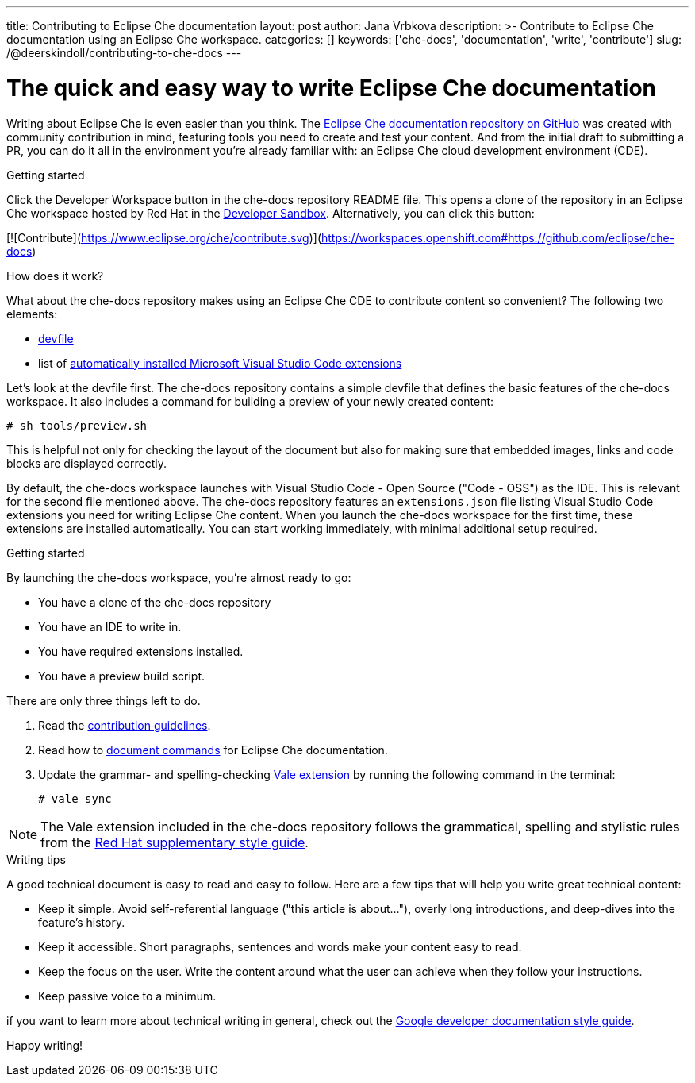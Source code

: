 ---
title: Contributing to Eclipse Che documentation
layout: post
author: Jana Vrbkova
description: >-
  Contribute to Eclipse Che documentation using an Eclipse Che workspace.
categories: []
keywords: ['che-docs', 'documentation', 'write', 'contribute']
slug: /@deerskindoll/contributing-to-che-docs
---

= The quick and easy way to write Eclipse Che documentation

Writing about Eclipse Che is even easier than you think.
The link:https://github.com/eclipse-che/che-docs[Eclipse Che documentation repository on GitHub] was created with community contribution in mind,
featuring tools you need to create and test your content.
And from the initial draft to submitting a PR,
you can do it all in the environment you're already familiar with: an Eclipse Che cloud development environment (CDE).

.Getting started

Click the Developer Workspace button in the che-docs repository README file.
This opens a clone of the repository in an Eclipse Che workspace hosted
by Red Hat in the link:https://developers.redhat.com/developer-sandbox[Developer Sandbox].
Alternatively, you can click this button:

[![Contribute](https://www.eclipse.org/che/contribute.svg)](https://workspaces.openshift.com#https://github.com/eclipse/che-docs)

.How does it work?

What about the che-docs repository makes using an Eclipse Che CDE to contribute content so convenient? The following two elements:

* link:https://eclipse.dev/che/docs/stable/end-user-guide/devfile-introduction/[devfile]
* list of link:https://eclipse.dev/che/docs/stable/end-user-guide/microsoft-visual-studio-code-open-source-ide/#automating-installation-of-microsoft-visual-studio-code-extensions-at-workspace-startup[automatically installed Microsoft Visual Studio Code extensions]

Let's look at the devfile first.
The che-docs repository contains a simple devfile
that defines the basic features of the che-docs workspace.
It also includes a command for building a preview of your newly created content:

[source, code]
----
# sh tools/preview.sh
----

This is helpful not only for checking the layout of the document but also for making sure that embedded images,
links and code blocks are displayed correctly.

By default, the che-docs workspace launches with Visual Studio Code - Open Source ("Code - OSS") as the IDE.
This is relevant for the second file mentioned above.
The che-docs repository features an `extensions.json` file listing Visual Studio Code extensions
you need for writing Eclipse Che content.
When you launch the che-docs workspace for the first time,
these extensions are installed automatically.
You can start working immediately,
with minimal additional setup required.

.Getting started

By launching the che-docs workspace, you're almost ready to go:

* You have a clone of the che-docs repository
* You have an IDE to write in.
* You have required extensions installed.
* You have a preview build script.

There are only three things left to do.

. Read the link:https://github.com/eclipse-che/che-docs/blob/main/CONTRIBUTING.adoc[contribution guidelines].
. Read how to link:https://redhat-documentation.github.io/supplementary-style-guide/#technical-examples[document commands] for Eclipse Che documentation.
. Update the grammar- and spelling-checking link:https://marketplace.visualstudio.com/items?itemName=ChrisChinchilla.vale-vscode[Vale extension] by running the following command in the terminal:
+
[source, code]
----
# vale sync
----


[NOTE]
====
The Vale extension included in the che-docs repository follows the grammatical,
spelling and stylistic rules from the link:https://redhat-documentation.github.io/supplementary-style-guide/[Red Hat supplementary style guide].
====

.Writing tips

A good technical document is easy to read and easy to follow.
Here are a few tips that will help you write great technical content:

* Keep it simple. Avoid self-referential language ("this article is about..."), overly long introductions, and deep-dives into the feature's history.
* Keep it accessible. Short paragraphs, sentences and words make your content easy to read.
* Keep the focus on the user. Write the content around what the user can achieve when they follow your instructions.
* Keep passive voice to a minimum.

//Jane Austen?

if you want to learn more about technical writing in general,
check out the link:https://developers.google.com/style[Google developer documentation style guide].

Happy writing!

